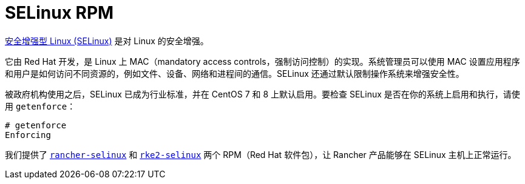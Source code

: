 = SELinux RPM

https://en.wikipedia.org/wiki/Security-Enhanced_Linux[安全增强型 Linux (SELinux)] 是对 Linux 的安全增强。

它由 Red Hat 开发，是 Linux 上 MAC（mandatory access controls，强制访问控制）的实现。系统管理员可以使用 MAC 设置应用程序和用户是如何访问不同资源的，例如文件、设备、网络和进程间的通信。SELinux 还通过默认限制操作系统来增强安全性。

被政府机构使用之后，SELinux 已成为行业标准，并在 CentOS 7 和 8 上默认启用。要检查 SELinux 是否在你的系统上启用和执行，请使用 `getenforce`：

----
# getenforce
Enforcing
----

我们提供了 xref:../reference-guides/rancher-security/selinux-rpm/about-rancher-selinux.adoc[`rancher-selinux`] 和 xref:../reference-guides/rancher-security/selinux-rpm/about-rke2-selinux.adoc[`rke2-selinux`] 两个 RPM（Red Hat 软件包），让 Rancher 产品能够在 SELinux 主机上正常运行。
